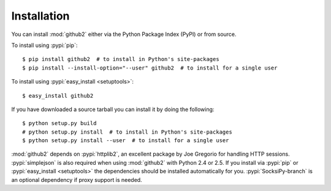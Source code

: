 Installation
------------

You can install :mod:`github2` either via the Python Package Index (PyPI) or
from source.

To install using :pypi:`pip`::

    $ pip install github2  # to install in Python's site-packages
    $ pip install --install-option="--user" github2  # to install for a single user

To install using :pypi:`easy_install <setuptools>`::

    $ easy_install github2

If you have downloaded a source tarball you can install it by doing the
following::

    $ python setup.py build
    # python setup.py install  # to install in Python's site-packages
    $ python setup.py install --user  # to install for a single user

:mod:`github2` depends on :pypi:`httplib2`, an excellent package by Joe Gregorio
for handling HTTP sessions.  :pypi:`simplejson` is also required when using
:mod:`github2` with Python 2.4 or 2.5.  If you install via :pypi:`pip` or
:pypi:`easy_install <setuptools>` the dependencies should be installed
automatically for you.  :pypi:`SocksiPy-branch` is an optional dependency if
proxy support is needed.
